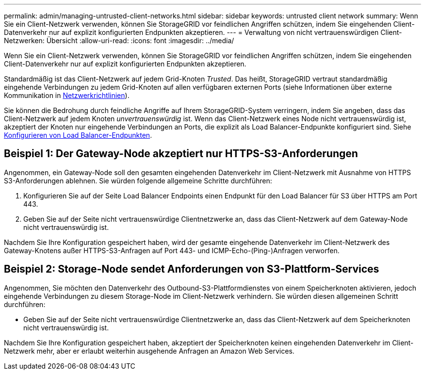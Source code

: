 ---
permalink: admin/managing-untrusted-client-networks.html 
sidebar: sidebar 
keywords: untrusted client network 
summary: Wenn Sie ein Client-Netzwerk verwenden, können Sie StorageGRID vor feindlichen Angriffen schützen, indem Sie eingehenden Client-Datenverkehr nur auf explizit konfigurierten Endpunkten akzeptieren. 
---
= Verwaltung von nicht vertrauenswürdigen Client-Netzwerken: Übersicht
:allow-uri-read: 
:icons: font
:imagesdir: ../media/


[role="lead"]
Wenn Sie ein Client-Netzwerk verwenden, können Sie StorageGRID vor feindlichen Angriffen schützen, indem Sie eingehenden Client-Datenverkehr nur auf explizit konfigurierten Endpunkten akzeptieren.

Standardmäßig ist das Client-Netzwerk auf jedem Grid-Knoten _Trusted_. Das heißt, StorageGRID vertraut standardmäßig eingehende Verbindungen zu jedem Grid-Knoten auf allen verfügbaren externen Ports (siehe Informationen über externe Kommunikation in xref:../network/index.adoc[Netzwerkrichtlinien]).

Sie können die Bedrohung durch feindliche Angriffe auf Ihrem StorageGRID-System verringern, indem Sie angeben, dass das Client-Netzwerk auf jedem Knoten _unvertrauenswürdig_ ist. Wenn das Client-Netzwerk eines Node nicht vertrauenswürdig ist, akzeptiert der Knoten nur eingehende Verbindungen an Ports, die explizit als Load Balancer-Endpunkte konfiguriert sind. Siehe xref:configuring-load-balancer-endpoints.adoc[Konfigurieren von Load Balancer-Endpunkten].



== Beispiel 1: Der Gateway-Node akzeptiert nur HTTPS-S3-Anforderungen

Angenommen, ein Gateway-Node soll den gesamten eingehenden Datenverkehr im Client-Netzwerk mit Ausnahme von HTTPS S3-Anforderungen ablehnen. Sie würden folgende allgemeine Schritte durchführen:

. Konfigurieren Sie auf der Seite Load Balancer Endpoints einen Endpunkt für den Load Balancer für S3 über HTTPS am Port 443.
. Geben Sie auf der Seite nicht vertrauenswürdige Clientnetzwerke an, dass das Client-Netzwerk auf dem Gateway-Node nicht vertrauenswürdig ist.


Nachdem Sie Ihre Konfiguration gespeichert haben, wird der gesamte eingehende Datenverkehr im Client-Netzwerk des Gateway-Knotens außer HTTPS-S3-Anfragen auf Port 443- und ICMP-Echo-(Ping-)Anfragen verworfen.



== Beispiel 2: Storage-Node sendet Anforderungen von S3-Plattform-Services

Angenommen, Sie möchten den Datenverkehr des Outbound-S3-Plattformdienstes von einem Speicherknoten aktivieren, jedoch eingehende Verbindungen zu diesem Storage-Node im Client-Netzwerk verhindern. Sie würden diesen allgemeinen Schritt durchführen:

* Geben Sie auf der Seite nicht vertrauenswürdige Clientnetzwerke an, dass das Client-Netzwerk auf dem Speicherknoten nicht vertrauenswürdig ist.


Nachdem Sie Ihre Konfiguration gespeichert haben, akzeptiert der Speicherknoten keinen eingehenden Datenverkehr im Client-Netzwerk mehr, aber er erlaubt weiterhin ausgehende Anfragen an Amazon Web Services.
